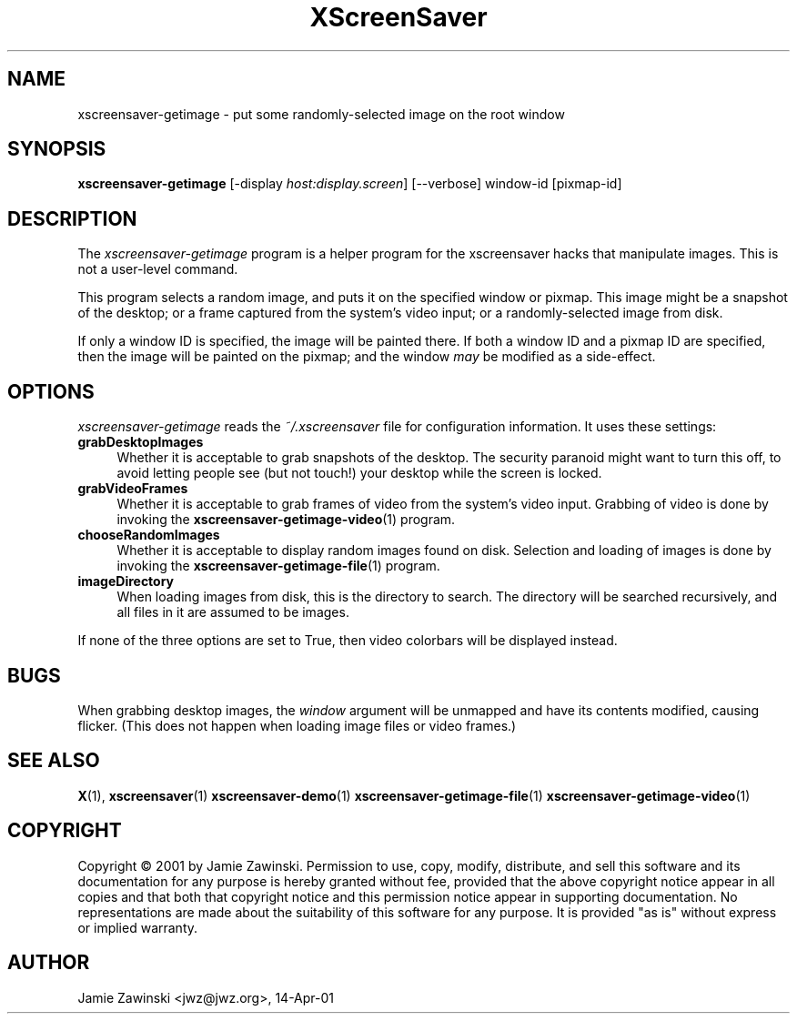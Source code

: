 .TH XScreenSaver 1 "16-Dec-2004 (4.19)" "X Version 11"
.SH NAME
xscreensaver-getimage - put some randomly-selected image on the root window
.SH SYNOPSIS
.B xscreensaver-getimage
[\-display \fIhost:display.screen\fP] [\--verbose] window-id [pixmap-id]
.SH DESCRIPTION
The \fIxscreensaver\-getimage\fP program is a helper program for the
xscreensaver hacks that manipulate images.  This is not a user-level
command.

This program selects a random image, and puts it on the specified
window or pixmap.  This image might be a snapshot of the desktop; or
a frame captured from the system's video input; or a randomly-selected
image from disk.

If only a window ID is specified, the image will be painted there.
If both a window ID and a pixmap ID are specified, then the image will
be painted on the pixmap; and the window \fImay\fP be modified as a
side-effect.
.SH OPTIONS
.I xscreensaver-getimage
reads the \fI~/.xscreensaver\fP file for configuration information.
It uses these settings:
.TP 4
.B grabDesktopImages
Whether it is acceptable to grab snapshots of the desktop.
The security paranoid might want to turn this off, to avoid letting
people see (but not touch!) your desktop while the screen is locked.
.TP 4
.B grabVideoFrames
Whether it is acceptable to grab frames of video from the system's video
input.  Grabbing of video is done by invoking the
.BR xscreensaver-getimage-video (1)
program.
.TP 4
.B chooseRandomImages
Whether it is acceptable to display random images found on disk.
Selection and loading of images is done by invoking the
.BR xscreensaver-getimage-file (1)
program.
.TP 4
.B imageDirectory
When loading images from disk, this is the directory to search.
The directory will be searched recursively, and all files in it are 
assumed to be images.
.PP
If none of the three options are set to True, then video
colorbars will be displayed instead.
.SH BUGS
When grabbing desktop images, the \fIwindow\fP argument will be unmapped
and have its contents modified, causing flicker.  (This does not happen
when loading image files or video frames.)
.SH SEE ALSO
.BR X (1),
.BR xscreensaver (1)
.BR xscreensaver\-demo (1)
.BR xscreensaver\-getimage\-file (1)
.BR xscreensaver\-getimage\-video (1)
.SH COPYRIGHT
Copyright \(co 2001 by Jamie Zawinski.  Permission to use, copy,
modify, distribute, and sell this software and its documentation for
any purpose is hereby granted without fee, provided that the above
copyright notice appear in all copies and that both that copyright
notice and this permission notice appear in supporting documentation.
No representations are made about the suitability of this software for
any purpose.  It is provided "as is" without express or implied
warranty.
.SH AUTHOR
Jamie Zawinski <jwz@jwz.org>, 14-Apr-01
